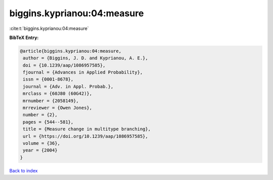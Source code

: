 biggins.kyprianou:04:measure
============================

:cite:t:`biggins.kyprianou:04:measure`

**BibTeX Entry:**

.. code-block:: bibtex

   @article{biggins.kyprianou:04:measure,
    author = {Biggins, J. D. and Kyprianou, A. E.},
    doi = {10.1239/aap/1086957585},
    fjournal = {Advances in Applied Probability},
    issn = {0001-8678},
    journal = {Adv. in Appl. Probab.},
    mrclass = {60J80 (60G42)},
    mrnumber = {2058149},
    mrreviewer = {Owen Jones},
    number = {2},
    pages = {544--581},
    title = {Measure change in multitype branching},
    url = {https://doi.org/10.1239/aap/1086957585},
    volume = {36},
    year = {2004}
   }

`Back to index <../By-Cite-Keys.rst>`_
